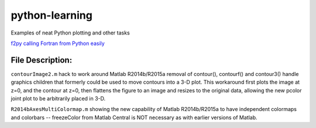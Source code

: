 ===============
python-learning
===============
Examples of neat Python plotting and other tasks

`f2py calling Fortran from Python easily <https://github.com/scienceopen/f2pyExamples>`_

File Description:
=================


``contourImage2.m`` hack to work around Matlab R2014b/R2015a removal of contour(), contourf() and contour3() handle graphics children that formerly could be used to move contours into a 3-D plot. This workaround first plots the image at z=0, and the contour at z=0, then flattens the figure to an image and resizes to the original data, allowing the new pcolor joint plot to be arbitrarily placed in 3-D.

``R2014bAxesMultiColormap.m`` showing the new capability of Matlab R2014b/R2015a to have independent colormaps and colorbars -- freezeColor from Matlab Central is NOT necessary as with earlier versions of Matlab.
